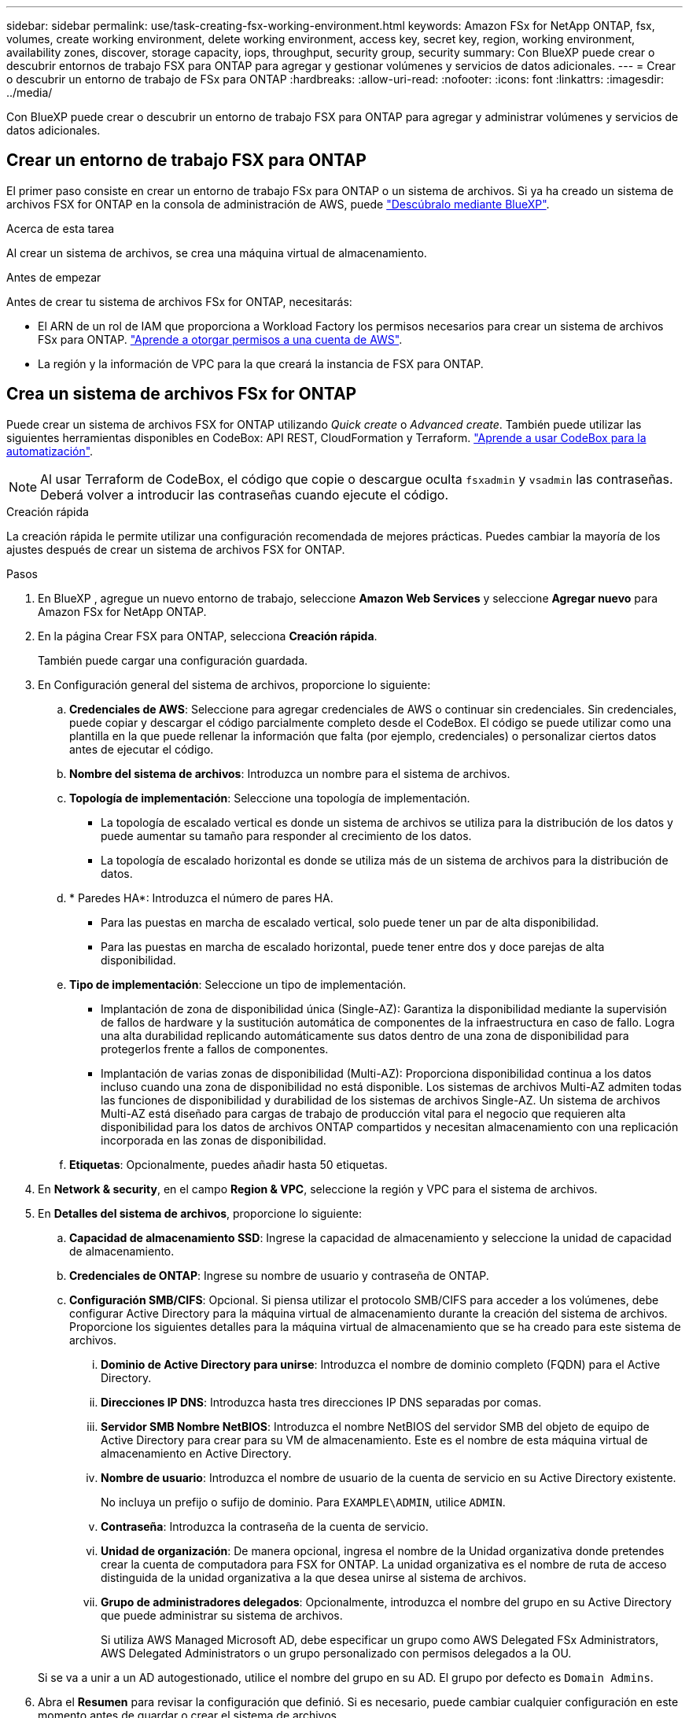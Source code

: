 ---
sidebar: sidebar 
permalink: use/task-creating-fsx-working-environment.html 
keywords: Amazon FSx for NetApp ONTAP, fsx, volumes, create working environment, delete working environment, access key, secret key, region, working environment, availability zones, discover, storage capacity, iops, throughput, security group, security 
summary: Con BlueXP puede crear o descubrir entornos de trabajo FSX para ONTAP para agregar y gestionar volúmenes y servicios de datos adicionales. 
---
= Crear o descubrir un entorno de trabajo de FSx para ONTAP
:hardbreaks:
:allow-uri-read: 
:nofooter: 
:icons: font
:linkattrs: 
:imagesdir: ../media/


[role="lead"]
Con BlueXP puede crear o descubrir un entorno de trabajo FSX para ONTAP para agregar y administrar volúmenes y servicios de datos adicionales.



== Crear un entorno de trabajo FSX para ONTAP

El primer paso consiste en crear un entorno de trabajo FSx para ONTAP o un sistema de archivos. Si ya ha creado un sistema de archivos FSX for ONTAP en la consola de administración de AWS, puede link:task-creating-fsx-working-environment.html#discover-an-existing-fsx-for-ontap-file-system["Descúbralo mediante BlueXP"].

.Acerca de esta tarea
Al crear un sistema de archivos, se crea una máquina virtual de almacenamiento.

.Antes de empezar
Antes de crear tu sistema de archivos FSx for ONTAP, necesitarás:

* El ARN de un rol de IAM que proporciona a Workload Factory los permisos necesarios para crear un sistema de archivos FSx para ONTAP. link:task-setting-up-permissions-fsx.html["Aprende a otorgar permisos a una cuenta de AWS"^].
* La región y la información de VPC para la que creará la instancia de FSX para ONTAP.




== Crea un sistema de archivos FSx for ONTAP

Puede crear un sistema de archivos FSX for ONTAP utilizando _Quick create_ o _Advanced create_. También puede utilizar las siguientes herramientas disponibles en CodeBox: API REST, CloudFormation y Terraform. link:https://docs.netapp.com/us-en/workload-setup-admin/use-codebox.html#how-to-use-codebox["Aprende a usar CodeBox para la automatización"^].


NOTE: Al usar Terraform de CodeBox, el código que copie o descargue oculta `fsxadmin` y `vsadmin` las contraseñas. Deberá volver a introducir las contraseñas cuando ejecute el código.

[role="tabbed-block"]
====
.Creación rápida
--
La creación rápida le permite utilizar una configuración recomendada de mejores prácticas. Puedes cambiar la mayoría de los ajustes después de crear un sistema de archivos FSX for ONTAP.

.Pasos
. En BlueXP , agregue un nuevo entorno de trabajo, seleccione *Amazon Web Services* y seleccione *Agregar nuevo* para Amazon FSx for NetApp ONTAP.
. En la página Crear FSX para ONTAP, selecciona *Creación rápida*.
+
También puede cargar una configuración guardada.

. En Configuración general del sistema de archivos, proporcione lo siguiente:
+
.. *Credenciales de AWS*: Seleccione para agregar credenciales de AWS o continuar sin credenciales. Sin credenciales, puede copiar y descargar el código parcialmente completo desde el CodeBox. El código se puede utilizar como una plantilla en la que puede rellenar la información que falta (por ejemplo, credenciales) o personalizar ciertos datos antes de ejecutar el código.
.. *Nombre del sistema de archivos*: Introduzca un nombre para el sistema de archivos.
.. *Topología de implementación*: Seleccione una topología de implementación.
+
*** La topología de escalado vertical es donde un sistema de archivos se utiliza para la distribución de los datos y puede aumentar su tamaño para responder al crecimiento de los datos.
*** La topología de escalado horizontal es donde se utiliza más de un sistema de archivos para la distribución de datos.


.. * Paredes HA*: Introduzca el número de pares HA.
+
*** Para las puestas en marcha de escalado vertical, solo puede tener un par de alta disponibilidad.
*** Para las puestas en marcha de escalado horizontal, puede tener entre dos y doce parejas de alta disponibilidad.


.. *Tipo de implementación*: Seleccione un tipo de implementación.
+
*** Implantación de zona de disponibilidad única (Single-AZ): Garantiza la disponibilidad mediante la supervisión de fallos de hardware y la sustitución automática de componentes de la infraestructura en caso de fallo. Logra una alta durabilidad replicando automáticamente sus datos dentro de una zona de disponibilidad para protegerlos frente a fallos de componentes.
*** Implantación de varias zonas de disponibilidad (Multi-AZ): Proporciona disponibilidad continua a los datos incluso cuando una zona de disponibilidad no está disponible. Los sistemas de archivos Multi-AZ admiten todas las funciones de disponibilidad y durabilidad de los sistemas de archivos Single-AZ. Un sistema de archivos Multi-AZ está diseñado para cargas de trabajo de producción vital para el negocio que requieren alta disponibilidad para los datos de archivos ONTAP compartidos y necesitan almacenamiento con una replicación incorporada en las zonas de disponibilidad.


.. *Etiquetas*: Opcionalmente, puedes añadir hasta 50 etiquetas.


. En *Network & security*, en el campo *Region & VPC*, seleccione la región y VPC para el sistema de archivos.
. En *Detalles del sistema de archivos*, proporcione lo siguiente:
+
.. *Capacidad de almacenamiento SSD*: Ingrese la capacidad de almacenamiento y seleccione la unidad de capacidad de almacenamiento.
.. *Credenciales de ONTAP*: Ingrese su nombre de usuario y contraseña de ONTAP.
.. *Configuración SMB/CIFS*: Opcional. Si piensa utilizar el protocolo SMB/CIFS para acceder a los volúmenes, debe configurar Active Directory para la máquina virtual de almacenamiento durante la creación del sistema de archivos. Proporcione los siguientes detalles para la máquina virtual de almacenamiento que se ha creado para este sistema de archivos.
+
... *Dominio de Active Directory para unirse*: Introduzca el nombre de dominio completo (FQDN) para el Active Directory.
... *Direcciones IP DNS*: Introduzca hasta tres direcciones IP DNS separadas por comas.
... *Servidor SMB Nombre NetBIOS*: Introduzca el nombre NetBIOS del servidor SMB del objeto de equipo de Active Directory para crear para su VM de almacenamiento. Este es el nombre de esta máquina virtual de almacenamiento en Active Directory.
... *Nombre de usuario*: Introduzca el nombre de usuario de la cuenta de servicio en su Active Directory existente.
+
No incluya un prefijo o sufijo de dominio. Para `EXAMPLE\ADMIN`, utilice `ADMIN`.

... *Contraseña*: Introduzca la contraseña de la cuenta de servicio.
... *Unidad de organización*: De manera opcional, ingresa el nombre de la Unidad organizativa donde pretendes crear la cuenta de computadora para FSX for ONTAP. La unidad organizativa es el nombre de ruta de acceso distinguida de la unidad organizativa a la que desea unirse al sistema de archivos.
... *Grupo de administradores delegados*: Opcionalmente, introduzca el nombre del grupo en su Active Directory que puede administrar su sistema de archivos.
+
Si utiliza AWS Managed Microsoft AD, debe especificar un grupo como AWS Delegated FSx Administrators, AWS Delegated Administrators o un grupo personalizado con permisos delegados a la OU.

+
Si se va a unir a un AD autogestionado, utilice el nombre del grupo en su AD. El grupo por defecto es `Domain Admins`.





. Abra el *Resumen* para revisar la configuración que definió. Si es necesario, puede cambiar cualquier configuración en este momento antes de guardar o crear el sistema de archivos.
. Guarde o cree el sistema de archivos.


.Resultado
Si creaste el sistema de archivos, BlueXP  muestra tu configuración de FSx para ONTAP en el lienzo. Ahora puedes link:https://docs.netapp.com/us-en/workload-fsx-ontap/create-volume.html["añadir volúmenes"^]acceder a tu entorno de trabajo de FSx for ONTAP mediante la fábrica de cargas de trabajo de BlueXP .

--
.Creación avanzada
--
Con Advanced CREATE, puede establecer todas las opciones de configuración, incluidas la disponibilidad, la seguridad, las copias de seguridad y el mantenimiento.

.Pasos
. En BlueXP , agregue un nuevo entorno de trabajo, seleccione *Amazon Web Services* y seleccione *Agregar nuevo* para Amazon FSx for NetApp ONTAP.
. En la página Crear FSX para ONTAP, selecciona *Crear avanzado*.
+
También puede cargar una configuración guardada.

. En Configuración general del sistema de archivos, proporcione lo siguiente:
+
.. *Credenciales de AWS*: Seleccione para agregar credenciales de AWS en Workload Factory o continuar sin credenciales.
.. *Nombre del sistema de archivos*: Introduzca un nombre para el sistema de archivos.
.. *Topología de implementación*: Seleccione una topología de implementación.
+
*** La topología de escalado vertical es donde un sistema de archivos se utiliza para la distribución de los datos y puede aumentar su tamaño para responder al crecimiento de los datos.
*** La topología de escalado horizontal es donde se utiliza más de un sistema de archivos para la distribución de datos.


.. * Paredes HA*: Introduzca el número de pares HA.
+
*** Para las puestas en marcha de escalado vertical, solo puede tener un par de alta disponibilidad.
*** Para las puestas en marcha de escalado horizontal, puede tener entre dos y doce parejas de alta disponibilidad.


.. *Tipo de implementación*: Seleccione un tipo de implementación.
+
*** Implantación de zona de disponibilidad única (Single-AZ): Garantiza la disponibilidad mediante la supervisión de fallos de hardware y la sustitución automática de componentes de la infraestructura en caso de fallo. Logra una alta durabilidad replicando automáticamente sus datos dentro de una zona de disponibilidad para protegerlos frente a fallos de componentes.
*** Implantación de varias zonas de disponibilidad (Multi-AZ): Proporciona disponibilidad continua a los datos incluso cuando una zona de disponibilidad no está disponible. Los sistemas de archivos Multi-AZ admiten todas las funciones de disponibilidad y durabilidad de los sistemas de archivos Single-AZ. Un sistema de archivos Multi-AZ está diseñado para cargas de trabajo de producción vital para el negocio que requieren alta disponibilidad para los datos de archivos ONTAP compartidos y necesitan almacenamiento con una replicación incorporada en las zonas de disponibilidad.


.. *Etiquetas*: Opcionalmente, puedes añadir hasta 50 etiquetas.


. En Red y seguridad, proporcione lo siguiente:
+
.. *Región y VPC*: Seleccione la región y VPC para el sistema de archivos.
.. *Grupo de seguridad*: Crea o utiliza un grupo de seguridad existente.
.. *Zonas de disponibilidad*: Seleccione zonas de disponibilidad y subredes.
+
*** Para el nodo de configuración de clúster 1: Seleccione una zona de disponibilidad y una subred.
*** Para el nodo de configuración de clúster 2: Seleccione una zona de disponibilidad y una subred.


.. *Tablas de rutas VPC*: Seleccione la tabla de rutas VPC para permitir el acceso del cliente a los volúmenes.
.. *Rango de direcciones IP de punto final*: Selecciona *Rango de direcciones IP flotante fuera de tu VPC* o *Introduce un rango de direcciones IP* e introduce un rango de direcciones IP.
.. *Cifrado*: Seleccione el nombre de la clave de cifrado en el menú desplegable.


. En Detalles del sistema de archivos, proporcione lo siguiente:
+
.. *Capacidad de almacenamiento SSD*: Ingrese la capacidad de almacenamiento y seleccione la unidad de capacidad de almacenamiento.
.. *IOPS provisionadas*: Selecciona *Automático* o *Provisioned por el usuario*.
.. * Capacidad de rendimiento por par de alta disponibilidad*: Seleccione la capacidad de rendimiento por par de alta disponibilidad.
.. *Credenciales de ONTAP*: Ingrese su nombre de usuario y contraseña de ONTAP.
.. *Storage VM Credentials*: Introduzca su nombre de usuario. La contraseña puede ser específica de este sistema de archivos o puede utilizar la misma contraseña introducida para las credenciales de ONTAP.
.. *Configuración SMB/CIFS*: Opcional. Si piensa utilizar el protocolo SMB/CIFS para acceder a los volúmenes, debe configurar Active Directory para la máquina virtual de almacenamiento durante la creación del sistema de archivos. Proporcione los siguientes detalles para la máquina virtual de almacenamiento que se ha creado para este sistema de archivos.
+
... *Dominio de Active Directory para unirse*: Introduzca el nombre de dominio completo (FQDN) para el Active Directory.
... *Direcciones IP DNS*: Introduzca hasta tres direcciones IP DNS separadas por comas.
... *Servidor SMB Nombre NetBIOS*: Introduzca el nombre NetBIOS del servidor SMB del objeto de equipo de Active Directory para crear para su VM de almacenamiento. Este es el nombre de esta máquina virtual de almacenamiento en Active Directory.
... *Nombre de usuario*: Introduzca el nombre de usuario de la cuenta de servicio en su Active Directory existente.
+
No incluya un prefijo o sufijo de dominio. Para `EXAMPLE\ADMIN`, utilice `ADMIN`.

... *Contraseña*: Introduzca la contraseña de la cuenta de servicio.
... *Unidad de organización*: De manera opcional, ingresa el nombre de la Unidad organizativa donde pretendes crear la cuenta de computadora para FSX for ONTAP. La unidad organizativa es el nombre de ruta de acceso distinguida de la unidad organizativa a la que desea unirse al sistema de archivos.
... *Grupo de administradores delegados*: Opcionalmente, introduzca el nombre del grupo en su Active Directory que puede administrar su sistema de archivos.
+
Si utiliza AWS Managed Microsoft AD, debe especificar un grupo como AWS Delegated FSx Administrators, AWS Delegated Administrators o un grupo personalizado con permisos delegados a la OU.

+
Si se va a unir a un AD autogestionado, utilice el nombre del grupo en su AD. El grupo por defecto es `Domain Admins`.





. En Copia de seguridad y mantenimiento, proporcione lo siguiente:
+
.. *FSX para copia de seguridad de ONTAP*: Las copias de seguridad automáticas diarias están habilitadas por defecto. Desactívelo si lo desea.
+
... *Período de retención de respaldo automático*: Ingrese el número de días para retener las copias de seguridad automáticas.
... *Ventana de copia de seguridad automática diaria*: Seleccione *Sin preferencia* (se selecciona una hora de inicio de copia de seguridad diaria) o *Seleccione la hora de inicio para copias de seguridad diarias* y especifique una hora de inicio.
... *Ventana de mantenimiento semanal*: Seleccione *Sin preferencia* (se selecciona una hora de inicio de ventana de mantenimiento semanal) o *Seleccione la hora de inicio para la ventana de mantenimiento semanal de 30 minutos* y especifique una hora de inicio.




. Guarde o cree el sistema de archivos.


.Resultado
Si creaste el sistema de archivos, BlueXP  muestra tu configuración de FSx para ONTAP en el lienzo. Ahora puedes link:https://docs.netapp.com/us-en/workload-fsx-ontap/create-volume.html["añadir volúmenes"^]acceder a tu entorno de trabajo de FSx for ONTAP mediante la fábrica de cargas de trabajo de BlueXP .

image:screenshot_add_fsx_cloud.png["Una captura de pantalla de FSx para ONTAP en la página de entornos de trabajo."]

--
====


== Descubra un FSX existente para el sistema de archivos ONTAP

Si ya proporcionaste tus credenciales de AWS a BlueXP, *Mi estado* puede detectar y sugerir automáticamente los sistemas de archivos FSx para ONTAP para añadirlos y gestionarlos mediante BlueXP. También puede revisar los servicios de datos disponibles.

.Acerca de esta tarea
Puedes descubrir los sistemas de archivos FSX for ONTAP cuando tú <<Crear un entorno de trabajo FSX para ONTAP>> o mediante la página *Mi estado*.

[role="tabbed-block"]
====
.Descubre añadiendo un entorno de trabajo
--
.Pasos
. En BlueXP , agregue un nuevo entorno de trabajo, seleccione *Amazon Web Services* y seleccione *Descubrir existente* para Amazon FSx for NetApp ONTAP.
. Seleccione las credenciales y la región para mostrar los sistemas de archivos existentes.
. Seleccione uno o más sistemas de archivos y seleccione *Descubrir* para agregarlos al Canvas.


--
.Descubra mediante la página <strong>My estate</strong>
--
.Pasos
. En BlueXP , seleccione la pestaña *Mi estado*.
. Aparece el recuento de FSX detectados para sistemas de archivos ONTAP. Seleccione *Discover*.
+
image:screenshot-opportunities.png["Una captura de pantalla de la página Mi estado de FSx para ONTAP."]

. Seleccione uno o más sistemas de archivos y seleccione *Descubrir* para agregarlos al Canvas.


[NOTE]
====
* Si selecciona un clúster sin nombre, recibirá un mensaje para introducir un nombre para el clúster.
* Si selecciona un clúster que no tiene las credenciales necesarias para permitir que BlueXP administre el sistema de archivos FSX para ONTAP, recibirá un mensaje para seleccionar las credenciales con los permisos necesarios.


====
--
====
.Resultado
BlueXP muestra el sistema de archivos FSX para ONTAP descubierto en el lienzo. Ahora puedes link:https://docs.netapp.com/us-en/workload-fsx-ontap/create-volume.html["añadir volúmenes"^]acceder a tu entorno de trabajo de FSx para ONTAP y gestionar tu sistema de archivos FSx para ONTAP a través del almacenamiento en cargas de trabajo de BlueXP .

image:screenshot_fsx_working_environment_select.png["Una captura de pantalla de una nube de entorno de trabajo en lienzo"]
